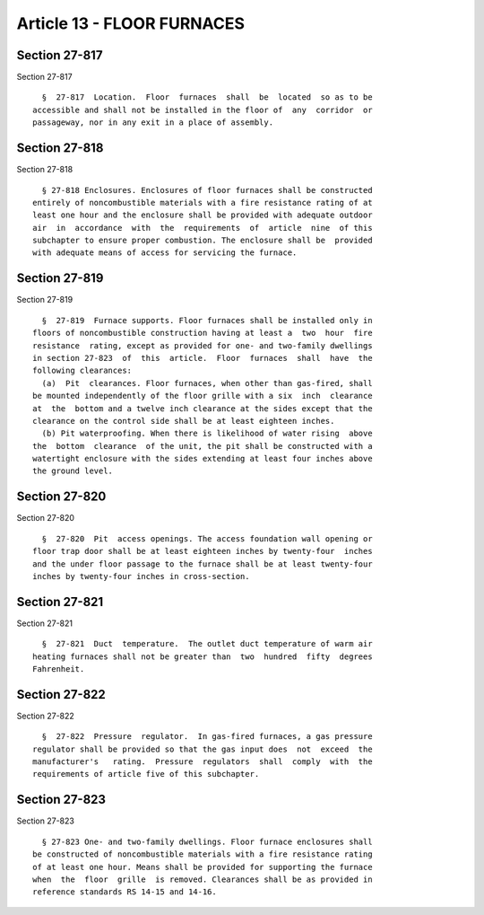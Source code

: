 Article 13 - FLOOR FURNACES
===========================

Section 27-817
--------------

Section 27-817 ::    
        
     
        §  27-817  Location.  Floor  furnaces  shall  be  located  so as to be
      accessible and shall not be installed in the floor of  any  corridor  or
      passageway, nor in any exit in a place of assembly.
    
    
    
    
    
    
    

Section 27-818
--------------

Section 27-818 ::    
        
     
        § 27-818 Enclosures. Enclosures of floor furnaces shall be constructed
      entirely of noncombustible materials with a fire resistance rating of at
      least one hour and the enclosure shall be provided with adequate outdoor
      air  in  accordance  with  the  requirements  of  article  nine  of this
      subchapter to ensure proper combustion. The enclosure shall be  provided
      with adequate means of access for servicing the furnace.
    
    
    
    
    
    
    

Section 27-819
--------------

Section 27-819 ::    
        
     
        §  27-819  Furnace supports. Floor furnaces shall be installed only in
      floors of noncombustible construction having at least a  two  hour  fire
      resistance  rating, except as provided for one- and two-family dwellings
      in section 27-823  of  this  article.  Floor  furnaces  shall  have  the
      following clearances:
        (a)  Pit  clearances. Floor furnaces, when other than gas-fired, shall
      be mounted independently of the floor grille with a six  inch  clearance
      at  the  bottom and a twelve inch clearance at the sides except that the
      clearance on the control side shall be at least eighteen inches.
        (b) Pit waterproofing. When there is likelihood of water rising  above
      the  bottom  clearance  of the unit, the pit shall be constructed with a
      watertight enclosure with the sides extending at least four inches above
      the ground level.
    
    
    
    
    
    
    

Section 27-820
--------------

Section 27-820 ::    
        
     
        §  27-820  Pit  access openings. The access foundation wall opening or
      floor trap door shall be at least eighteen inches by twenty-four  inches
      and the under floor passage to the furnace shall be at least twenty-four
      inches by twenty-four inches in cross-section.
    
    
    
    
    
    
    

Section 27-821
--------------

Section 27-821 ::    
        
     
        §  27-821  Duct  temperature.  The outlet duct temperature of warm air
      heating furnaces shall not be greater than  two  hundred  fifty  degrees
      Fahrenheit.
    
    
    
    
    
    
    

Section 27-822
--------------

Section 27-822 ::    
        
     
        §  27-822  Pressure  regulator.  In gas-fired furnaces, a gas pressure
      regulator shall be provided so that the gas input does  not  exceed  the
      manufacturer's   rating.  Pressure  regulators  shall  comply  with  the
      requirements of article five of this subchapter.
    
    
    
    
    
    
    

Section 27-823
--------------

Section 27-823 ::    
        
     
        § 27-823 One- and two-family dwellings. Floor furnace enclosures shall
      be constructed of noncombustible materials with a fire resistance rating
      of at least one hour. Means shall be provided for supporting the furnace
      when  the  floor  grille  is removed. Clearances shall be as provided in
      reference standards RS 14-15 and 14-16.
    
    
    
    
    
    
    


